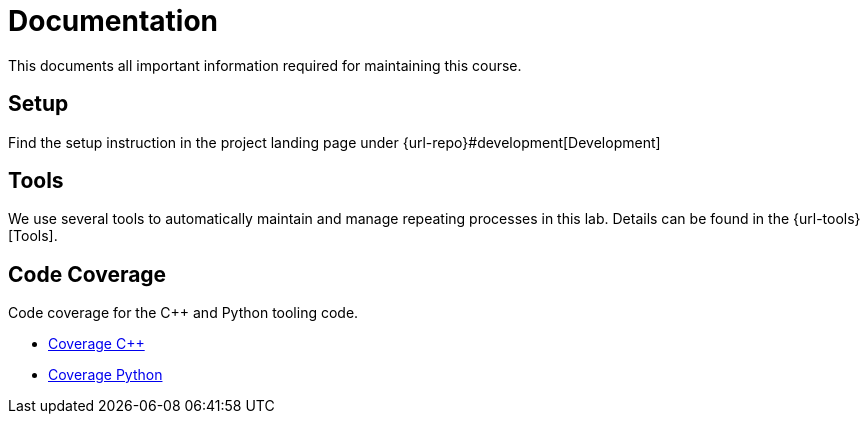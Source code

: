 = Documentation

This documents all important information required for maintaining this course.

== Setup

Find the setup instruction in the project landing page under {url-repo}#development[Development]

== Tools

We use several tools to automatically maintain and manage repeating processes in this lab.
Details can be found in the {url-tools}[Tools].

== Code Coverage

Code coverage for the C++ and Python tooling code.

* link:coverage/cpp[Coverage C++]
* link:coverage/python[Coverage Python]

